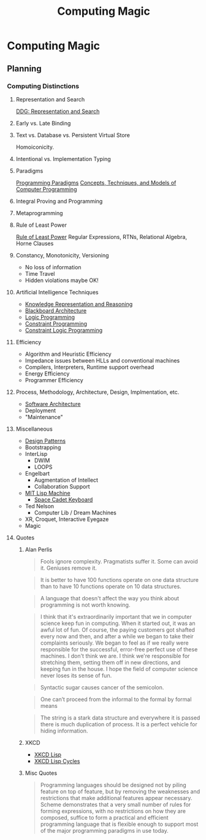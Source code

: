 #+TITLE: Computing Magic
#+OPTIONS: toc:nil 
#+OPTIONS: num:nil

* Computing Magic

** Planning

*** Computing Distinctions

**** Representation and Search
[[https://duckduckgo.com/?t=lm&q=representation+and+search][DDG: Representation and Search]]
**** Early vs. Late Binding
**** Text vs. Database vs. Persistent Virtual Store
Homoiconicity.
**** Intentional vs. Implementation Typing
**** Paradigms
[[https://en.wikipedia.org/wiki/Programming_paradigm][Programming Paradigms]]
[[https://en.wikipedia.org/wiki/Concepts,_Techniques,_and_Models_of_Computer_Programming][Concepts, Techniques, and Models of Computer Programming]]
**** Integral Proving and Programming
**** Metaprogramming
**** Rule of Least Power
[[https://en.wikipedia.org/wiki/Rule_of_least_power][Rule of Least Power]]
Regular Expressions, RTNs, Relational Algebra, Horne Clauses
**** Constancy, Monotonicity, Versioning
- No loss of information
- Time Travel
- Hidden violations maybe OK!
**** Artificial Intelligence Techniques
- [[https://en.wikipedia.org/wiki/Knowledge_representation_and_reasoning][Knowledge Representation and Reasoning]]
- [[https://en.wikipedia.org/wiki/Blackboard_(design_pattern)][Blackboard Architecture]]
- [[https://en.wikipedia.org/wiki/Logic_programming][Logic Programming]]
- [[https://en.wikipedia.org/wiki/Constraint_programming][Constraint Programming]]
- [[https://en.wikipedia.org/wiki/Constraint_logic_programming][Constraint Logic Programming]]
**** Efficiency
- Algorithm and Heuristic Efficiency
- Impedance issues between HLLs and conventional machines
- Compilers, Interpreters, Runtime support overhead
- Energy Efficiency
- Programmer Efficiency
**** Process, Methodology, Architecture, Design, Implmentation, etc.
- [[https://en.wikipedia.org/wiki/Software_architecture][Software Architecture]]
- Deployment
- "Maintenance"
**** Miscellaneous
- [[https://en.wikipedia.org/wiki/Design_Patterns][Design Patterns]]
- Bootstrapping
- InterLisp
  - DWIM
  - LOOPS
- Engelbart
  - Augmentation of Intellect
  - Collaboration Support
- [[https://en.wikipedia.org/wiki/Lisp_machine][MIT Lisp Machine]]
  - [[https://en.wikipedia.org/wiki/Space-cadet_keyboard][Space Cadet Keyboard]]
- Ted Nelson
  - Computer Lib / Dream Machines
- XR, Croquet, Interactive Eyegaze
- Magic
**** Quotes
***** Alan Perlis
 #+BEGIN_QUOTE
Fools ignore complexity. Pragmatists suffer it. Some can avoid it. Geniuses remove it.
 #+END_QUOTE
 #+BEGIN_QUOTE
It is better to have 100 functions operate on one data structure than to have 10 functions operate on 10 data structures.
 #+END_QUOTE
 #+BEGIN_QUOTE
A language that doesn't affect the way you think about programming is not worth knowing.
 #+END_QUOTE
 #+BEGIN_QUOTE
I think that it's extraordinarily important that we in computer science keep fun
in computing. When it started out, it was an awful lot of fun. Of course, the
paying customers got shafted every now and then, and after a while we began to
take their complaints seriously. We began to feel as if we really were
responsible for the successful, error-free perfect use of these machines. I
don't think we are. I think we're responsible for stretching them, setting them
off in new directions, and keeping fun in the house. I hope the field of
computer science never loses its sense of fun.
 #+END_QUOTE
 #+BEGIN_QUOTE
Syntactic sugar causes cancer of the semicolon.
 #+END_QUOTE
 #+BEGIN_QUOTE
One can’t proceed from the informal to the formal by formal means
 #+END_QUOTE
 #+BEGIN_QUOTE
The string is a stark data structure and everywhere it is passed there is much duplication of process. It is a perfect vehicle for hiding information.
 #+END_QUOTE
***** XKCD
- [[https://xkcd.com/224/][XKCD Lisp]]
- [[https://xkcd.com/297/][XKCD Lisp Cycles]]
***** Misc Quotes
 #+BEGIN_QUOTE
 Programming languages should be designed not by piling feature on top of
 feature, but by removing the weaknesses and restrictions that make additional
 features appear necessary. Scheme demonstrates that a very small number of
 rules for forming expressions, with no restrictions on how they are composed,
 suffice to form a practical and efficient programming language that is flexible
 enough to support most of the major programming paradigms in use today.
 #+END_QUOTE
 #+BEGIN_QUOTE
 #+END_QUOTE
